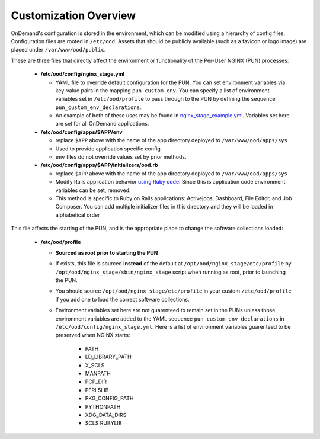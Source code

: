 .. _customization_overview:

Customization Overview
======================

OnDemand's configuration is stored in the environment, which can be modified using a hierarchy of config files. Configuration files are rooted in ``/etc/ood``. Assets that should be publicly available (such as a favicon or logo image) are placed under ``/var/www/ood/public``.

These are three files that directly affect the environment or functionality of the Per-User NGINX (PUN) processes:

   * **/etc/ood/config/nginx_stage.yml**

     - YAML file to override default configuration for the PUN. You can set environment variables via key-value pairs in the mapping ``pun_custom_env``. You can specify a list of environment variables set in ``/etc/ood/profile`` to pass through to the PUN by defining the sequence ``pun_custom_env_declarations``.
     - An example of both of these uses may be found in `nginx_stage_example.yml <https://github.com/OSC/ondemand/blob/d85a3982d69746144d12bb808d2419b42ccc97a1/nginx_stage/share/nginx_stage_example.yml#L26-L43>`__. Variables set here are set for all OnDemand applications.

   * **/etc/ood/config/apps/$APP/env**

     - replace ``$APP`` above with the name of the app directory deployed to ``/var/www/ood/apps/sys``
     - Used to provide application specific config
     - ``env`` files do not override values set by prior methods.

   * **/etc/ood/config/apps/$APP/initializers/ood.rb**

     - replace ``$APP`` above with the name of the app directory deployed to ``/var/www/ood/apps/sys``
     - Modify Rails application behavior `using Ruby code <https://guides.rubyonrails.org/configuring.html#using-initializer-files>`__. Since this is application code environment variables can be set, removed.
     - This method is specific to Ruby on Rails applications: Activejobs,
       Dashboard, File Editor, and Job Composer. You can add multiple
       initializer files in this directory and they will be loaded in
       alphabetical order

This file affects the starting of the PUN, and is the appropriate place to change the software collections loaded:

   * **/etc/ood/profile**

     - **Sourced as root prior to starting the PUN**
     - If exists, this file is sourced **instead** of the default at ``/opt/ood/nginx_stage/etc/profile`` by ``/opt/ood/nginx_stage/sbin/nginx_stage`` script when running as root, prior to launching the PUN.
     - You should source ``/opt/ood/nginx_stage/etc/profile`` in your custom ``/etc/ood/profile`` if you add one to load the correct software collections.
     -  Environment variables set here are not guarenteed to remain set in the PUNs unless those environment variables are added to the YAML sequence ``pun_custom_env_declarations`` in ``/etc/ood/config/nginx_stage.yml``. Here is a list of environment variables guarenteed to be preserved when NGINX starts:

         - PATH
         - LD_LIBRARY_PATH
         - X_SCLS
         - MANPATH
         - PCP_DIR
         - PERL5LIB
         - PKG_CONFIG_PATH
         - PYTHONPATH
         - XDG_DATA_DIRS
         - SCLS RUBYLIB